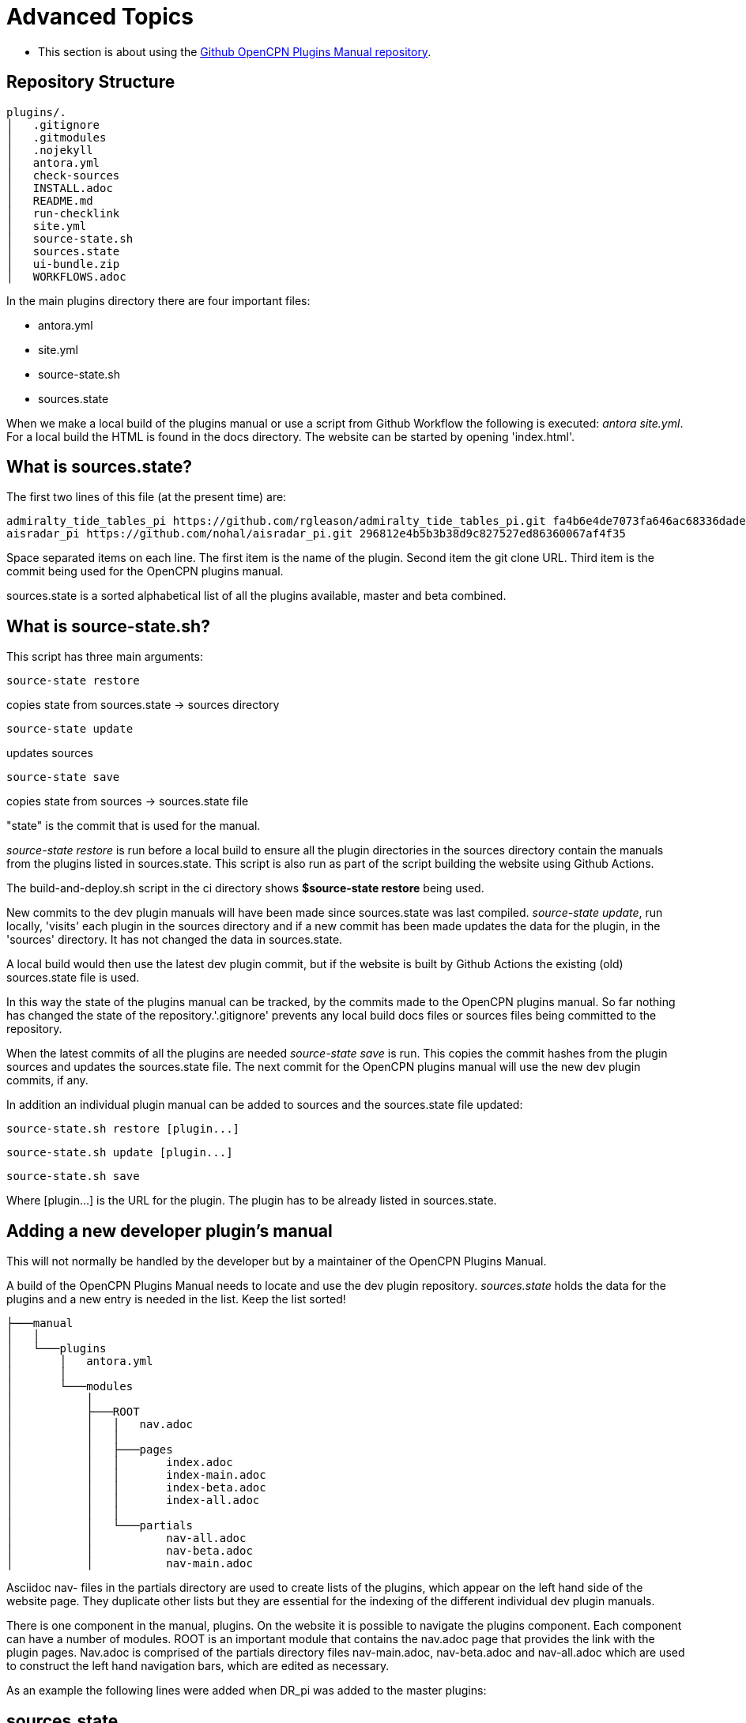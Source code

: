 = Advanced Topics

* This section is about using the 
https://github.com/opencpn-manuals/plugins[Github OpenCPN Plugins Manual repository].

== Repository Structure

[,]
----
plugins/.
│   .gitignore
│   .gitmodules
│   .nojekyll
│   antora.yml       
│   check-sources
│   INSTALL.adoc
│   README.md
│   run-checklink
│   site.yml
│   source-state.sh
│   sources.state
│   ui-bundle.zip
│   WORKFLOWS.adoc
----
In the main plugins directory there are four important files:

* antora.yml
* site.yml
* source-state.sh
* sources.state

When we make a local build of the plugins manual or use a script from Github Workflow the following is executed: _antora site.yml_. For a local build the HTML is found in the docs directory. The website can be started by opening 'index.html'.

== What is sources.state?

The first two lines of this file (at the present time) are:
[,]
----
admiralty_tide_tables_pi https://github.com/rgleason/admiralty_tide_tables_pi.git fa4b6e4de7073fa646ac68336dade1c7cff17140
aisradar_pi https://github.com/nohal/aisradar_pi.git 296812e4b5b3b38d9c827527ed86360067af4f35
----
Space separated items on each line. The first item is the name of the plugin. Second item the git clone URL. Third item is the commit being used for the OpenCPN plugins manual.

sources.state is a sorted alphabetical list of all the plugins available, master and beta combined.

== What is source-state.sh?

This script has three main arguments:

     source-state restore 

copies state from sources.state -> sources directory

     source-state update

updates sources

     source-state save

copies state from sources -> sources.state file

"state" is the commit that is used for the manual.

_source-state restore_ is run before a local build to ensure all the plugin directories in the sources directory contain the manuals from the plugins listed in sources.state. This script is also run as part of the script building the website using Github Actions.

The build-and-deploy.sh script in the ci directory shows *$source-state restore* being used.

New commits to the dev plugin manuals will have been made since sources.state was last compiled.
_source-state update_, run locally, 'visits' each plugin in the sources directory and if a new commit has been made updates the data for the plugin, in the 'sources' directory. It has not changed the data in sources.state.

A local build would then use the latest dev plugin commit, but if the website is built by Github Actions the existing (old) sources.state file is used.

In this way the state of the plugins manual can be tracked, by the commits made to the OpenCPN plugins manual. So far nothing has changed the state of the repository.'.gitignore' prevents any local build docs files or sources files being committed to the repository.

When the latest commits of all the plugins are needed _source-state save_ is run. This copies the commit hashes from the plugin sources and updates the sources.state file. The next commit for the OpenCPN plugins manual will use the new dev plugin commits, if any.

In addition an individual plugin manual can be added to sources and the sources.state file updated:

     source-state.sh restore [plugin...]

     source-state.sh update [plugin...]

     source-state.sh save

Where [plugin...] is the URL for the plugin. The plugin has to be already listed in sources.state.

== Adding a new developer plugin's manual

This will not normally be handled by the developer but by a maintainer of the OpenCPN Plugins Manual.

A build of the OpenCPN Plugins Manual needs to locate and use the dev plugin repository. _sources.state_ holds the data for the plugins and a new entry is needed in the list. Keep the list sorted!

[,]
----
├───manual
│   │   
│   └───plugins
│       │   antora.yml
│       │   
│       └───modules
│           │           
│           ├───ROOT
│           │   │   nav.adoc
│           │   │          
│           │   ├───pages
│           │   │       index.adoc
│           │   │       index-main.adoc
│           │   │       index-beta.adoc
│           │   │       index-all.adoc
│           │   │       
│           │   └───partials
│           │           nav-all.adoc
│           │           nav-beta.adoc
│           │           nav-main.adoc
----

Asciidoc nav- files in the partials directory are used to create lists of the plugins, which appear on the left hand side of the website page. They duplicate other lists but they are essential for the indexing of the different individual dev plugin manuals.

There is one component in the manual, plugins. On the website it is possible to navigate the plugins component. Each component can have a number of modules. ROOT is an important module that contains the nav.adoc page that provides the link with the plugin pages. Nav.adoc is comprised of the partials directory files nav-main.adoc, nav-beta.adoc and nav-all.adoc which are used to construct the left hand navigation bars, which are edited as necessary.

As an example the following lines were added when DR_pi was added to the master plugins:

== *sources.state*
[,]
----
DR_pi https://github.com/Rasbats/DR_pi.git f88efae675945a7f1eb5b3cc33ddaa3ff560d52f
----

== *site.yml*
[,]
----
    - url: sources/DR_pi
      branches: master
      start_path: manual
      edit_url: https://github.com/Rasbats/DR_pi/edit/master/{path}

----

The indenting is important. Follow the indenting already in use.

Editing to add or remove a plugin from the index is done in the _partials_ folder, because these files are "included" in both the left side navigation and the center display. Because we are working with a main plugin that has been released, the files nav-main.adoc and nav-all.adoc are edited. (The file nav-beta.adoc is edited for beta plugins.  Authoring and General and Supplementary Information changes may require index changes in those sections but that is normally done by maintainers.) 

== *nav-main.adoc*

'nav-main.adoc' is in the 'partials' directory of 'ROOT'. It contains a list of the main plugins displayed as part of nav.adoc (left side navigation)  and is also "included" in the index-main.adoc file which shows at the center panel.

[,]
----
=== Navigation
...
* xref:dead_reckoning::index.adoc[Dead Reckoning] image:managed_plugin.png[]
...
----

== *nav-main.adoc*

'nav-main.adoc' is in the 'partials' directory and is used for left side navigation index and is included with index-main.adoc file which shows at the center.

[,]
----
* Navigation
...
** xref:dead_reckoning::index.adoc[Dead Reckoning]
...
----

== *nav-all.adoc*

'nav-all.adoc' is in the 'partials' directory and is an alphabetical list, appearing on the left hand side of the pages.

[,]
----
* A - E
...
** xref:dead_reckoning::index.adoc[Dead Reckoning]
...
----

Important: notice the reference 'dead_reckoning' is used and not DR for this plugin. This is the same text as entered for the title in the 'antora.yml' file in the dev plugin's manual.

The whole OpenCPN Plugins Manual Github repository structure with only the DR_pi source shown:

[,]
----
plugins:.
│   .gitignore
│   .gitmodules
│   .nojekyll
│   antora.yml
│   check-sources
│   INSTALL.adoc
│   README.md
│   run-checklink
│   site.yml
│   source-state.sh
│   sources.state
│   ui-bundle.zip
│   WORKFLOWS.adoc
│   
├───.github
│   └───workflows
│           main.yml
├───ci
│       build-and-deploy.sh
│       dokuwiki-links.sh
│       linkchecker.sh
│       unresolved-xrefs.sh
│       w3c-linkcheck.sh
│       
├───manual
│   │   .gitignore
│   │   .nojekyll
│   │   beta_plugins.txt
│   │   dokuwiki plugins.txt
│   │   README.md
│   │   ui-bundle.zip
│   │   
│   └───plugins
│       │   antora.yml
│       │   
│       └───modules
│           ├───advanced
│           ├───authoring
│           ├───chart_downloader_tab
│           ├───dashboard
│           ├───grib_weather
│           ├───misc
│           │           
│           ├───ROOT
│           │   │   nav.adoc
│           │   │          
│           │   ├───pages
│           │   │       index.adoc
│           │   │       index-main.adoc
│           │   │       index-beta.adoc
│           │   │       
│           │   └───partials
│           │           nav-all.adoc
│           │           nav-beta.adoc
│           │           nav-main.adoc
|           |
│           ├───sat2chart
│           └───wmm
└───sources
    │   .gitkeep
    │                       
    ├───DR_pi
    │   └───manual
    │       │   .gitignore
    │       │   antora.yml
    │       │   site.yml
    │       │   
    │       └───modules
    │           └───ROOT
    │               ├───images
    │               │       
    │               └───pages
    │                       index.adoc
    │                       
----
